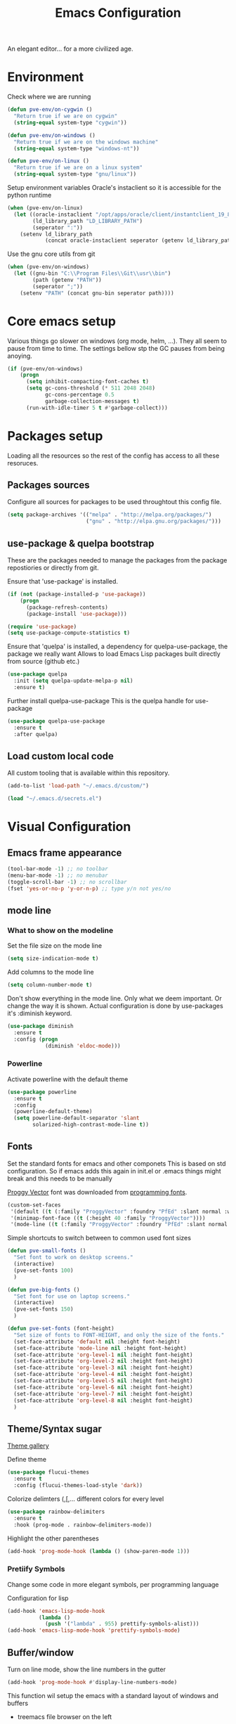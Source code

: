 #+TITLE: Emacs Configuration 

An elegant editor... for a more civilized age.

* Environment
  
Check where we are running
#+BEGIN_SRC emacs-lisp
  (defun pve-env/on-cygwin ()
    "Return true if we are on cygwin"
    (string-equal system-type "cygwin"))

  (defun pve-env/on-windows ()
    "Return true if we are on the windows machine"
    (string-equal system-type "windows-nt"))

  (defun pve-env/on-linux ()
    "Return true if we are on a linux system"
    (string-equal system-type "gnu/linux"))
#+END_SRC

Setup environment variables
Oracle's instaclient so it is accessible for the python runtime
#+BEGIN_SRC emacs-lisp
  (when (pve-env/on-linux)
    (let ((oracle-instaclient "/opt/apps/oracle/client/instantclient_19_8")
          (ld_library_path "LD_LIBRARY_PATH")
          (seperator ":"))
      (setenv ld_library_path
              (concat oracle-instaclient seperator (getenv ld_library_path)))))
#+END_SRC

Use the gnu core utils from git
#+BEGIN_SRC emacs-lisp
  (when (pve-env/on-windows)
    (let ((gnu-bin "C:\\Program Files\\Git\\usr\\bin")
          (path (getenv "PATH"))
          (seperator ";"))
      (setenv "PATH" (concat gnu-bin seperator path))))
#+END_SRC

* Core emacs setup
  
Various things go slower on windows (org mode, helm, ...). They all seem to pause from time to time.
The settings bellow stp the GC pauses from being anoying.
#+BEGIN_SRC emacs-lisp
  (if (pve-env/on-windows)
      (progn
        (setq inhibit-compacting-font-caches t)
        (setq gc-cons-threshold (* 511 2048 2048)
              gc-cons-percentage 0.5
              garbage-collection-messages t)
        (run-with-idle-timer 5 t #'garbage-collect)))
#+END_SRC

* Packages setup
  
Loading all the resources so the rest of the config has access to all these resoruces.

** Packages sources

Configure all sources for packages to be used throughtout this config file.
#+BEGIN_SRC emacs-lisp
  (setq package-archives '(("melpa" . "http://melpa.org/packages/")
                           ("gnu" . "http://elpa.gnu.org/packages/")))
#+END_SRC

** use-package & quelpa bootstrap

These are the packages needed to manage the packages from the package repostiories or directly from git.

Ensure that 'use-package' is installed.
#+BEGIN_SRC emacs-lisp
  (if (not (package-installed-p 'use-package))
      (progn
        (package-refresh-contents)
        (package-install 'use-package)))

  (require 'use-package)
  (setq use-package-compute-statistics t)
#+END_SRC

Ensure that 'quelpa' is installed, a dependency for quelpa-use-package, the package we really want
Allows to load Emacs Lisp packages built directly from source (github etc.)
#+BEGIN_SRC emacs-lisp
  (use-package quelpa
    :init (setq quelpa-update-melpa-p nil)
    :ensure t)
#+END_SRC


Further install quelpa-use-package
This is the quelpa handle for use-package
#+BEGIN_SRC emacs-lisp
  (use-package quelpa-use-package
    :ensure t
    :after quelpa)
#+END_SRC

** Load custom local code

All custom tooling that is available within this repository.
#+BEGIN_SRC emacs-lisp
  (add-to-list 'load-path "~/.emacs.d/custom/")
#+END_SRC

#+BEGIN_SRC emacs-lisp
  (load "~/.emacs.d/secrets.el")
#+END_SRC

* Visual Configuration
** Emacs frame appearance

#+BEGIN_SRC emacs-lisp
  (tool-bar-mode -1) ;; no toolbar
  (menu-bar-mode -1) ;; no menubar
  (toggle-scroll-bar -1) ;; no scrollbar
  (fset 'yes-or-no-p 'y-or-n-p) ;; type y/n not yes/no
#+END_SRC

** mode line
*** What to show on the modeline
    
Set the file size on the mode line  
#+BEGIN_SRC emacs-lisp
  (setq size-indication-mode t)
#+END_SRC

#+RESULTS:
: t

Add columns to the mode line
#+BEGIN_SRC emacs-lisp
  (setq column-number-mode t)
#+END_SRC

#+RESULTS:
: t

Don't show everything in the mode line. Only what we deem important.
Or change the way it is shown. 
Actual configuration is done by use-packages it's :diminish keyword.
#+BEGIN_SRC emacs-lisp
  (use-package diminish
    :ensure t
    :config (progn
              (diminish 'eldoc-mode)))
#+END_SRC

#+RESULTS:

*** Powerline

Activate powerline with the default theme

#+BEGIN_SRC emacs-lisp
  (use-package powerline
    :ensure t
    :config
    (powerline-default-theme)
    (setq powerline-default-separator 'slant
          solarized-high-contrast-mode-line t))
#+END_SRC

** Fonts

Set the standard fonts for emacs and other componets
This is based on std configuration. So if emacs adds this again in init.el or .emacs things might break and this needs to be  manually

[[https://github.com/bluescan/proggyfonts/][Proggy Vector]] font was downloaded from [[https://app.programmingfonts.org/][programming fonts]].
   
#+BEGIN_SRC emacs-lisp
  (custom-set-faces
   '(default ((t (:family "ProggyVector" :foundry "PfEd" :slant normal :weight normal :height 120 :width normal))))
   '(minimap-font-face ((t (:height 40 :family "ProggyVector"))))
   '(mode-line ((t (:family "ProggyVector" :foundry "PfEd" :slant normal :weight normal :height 120 :width normal)))))
#+END_SRC

#+RESULTS:

Simple shortcuts to switch between to common used font sizes
#+BEGIN_SRC emacs-lisp
  (defun pve-small-fonts ()
    "Set font to work on desktop screens."
    (interactive)
    (pve-set-fonts 100)
    )

  (defun pve-big-fonts ()
    "Set font for use on laptop screens."
    (interactive)
    (pve-set-fonts 150)
    )

  (defun pve-set-fonts (font-height)
    "Set size of fonts to FONT-HEIGHT, and only the size of the fonts."
    (set-face-attribute 'default nil :height font-height)
    (set-face-attribute 'mode-line nil :height font-height)
    (set-face-attribute 'org-level-1 nil :height font-height)
    (set-face-attribute 'org-level-2 nil :height font-height)
    (set-face-attribute 'org-level-3 nil :height font-height)
    (set-face-attribute 'org-level-4 nil :height font-height)
    (set-face-attribute 'org-level-5 nil :height font-height)
    (set-face-attribute 'org-level-6 nil :height font-height)
    (set-face-attribute 'org-level-7 nil :height font-height)
    (set-face-attribute 'org-level-8 nil :height font-height)
    )
#+END_SRC

#+RESULTS:
: pve-set-fonts
    
** Theme/Syntax sugar

[[https://pawelbx.github.io/emacs-theme-gallery/][Theme gallery]]
   
Define theme
#+BEGIN_SRC emacs-lisp
  (use-package flucui-themes
    :ensure t
    :config (flucui-themes-load-style 'dark))
#+END_SRC

Colorize delimters (,[,... different colors for every level
#+BEGIN_SRC emacs-lisp
  (use-package rainbow-delimiters
    :ensure t
    :hook (prog-mode . rainbow-delimiters-mode))
#+END_SRC

Highlight the other parentheses
#+BEGIN_SRC emacs-lisp
  (add-hook 'prog-mode-hook (lambda () (show-paren-mode 1)))
#+END_SRC

*** Pretiify Symbols

Change some code in more elegant symbols, per programming language

Configuration for lisp
#+BEGIN_SRC emacs-lisp
  (add-hook 'emacs-lisp-mode-hook
            (lambda ()
              (push '("lambda" . 955) prettify-symbols-alist)))
  (add-hook 'emacs-lisp-mode-hook 'prettify-symbols-mode)
#+END_SRC
 
** Buffer/window

Turn on line mode, show the line numbers in the gutter
#+BEGIN_SRC emacs-lisp
  (add-hook 'prog-mode-hook #'display-line-numbers-mode)
#+END_SRC

This function wil setup the emacs with a standard layout of windows and buffers
- treemacs file browser on the left
- eshell in a window at the botom

  All this is setup in the eyebrowse window config 0
  #+BEGIN_SRC emacs-lisp
    (defun pve-startup ()
      (interactive)
      (progn (eyebrowse-init)
             (eyebrowse-switch-to-window-config-0)
             (split-window-vertically)
             (with-selected-window (nth 1 (window-list))
               (progn
                 (window-resize (selected-window) (- 15 (window-total-height)) nil t nil)
                 (set-window-parameter (selected-window) 'no-other-window t)
                 (eshell)))
             (treemacs)))
  #+END_SRC

* Emacs Behavior
** General Emacs behavior 

Turn of the bell alarm
#+BEGIN_SRC emacs-lisp
  (setq ring-bell-function 'ignore)
#+END_SRC

Start the server
#+BEGIN_SRC emacs-lisp
  (server-start)
#+END_SRC

No splash screen
#+BEGIN_SRC emacs-lisp
  (setq inhibit-splash-screen t)
#+END_SRC

Set all encodings etc. to utf-8
#+BEGIN_SRC emacs-lisp
  ;;(set-language-environment 'utf-8)
  ;;(set-terminal-coding-system 'utf-8)
  ;;(setq locale-coding-system 'utf-8)
  ;;(set-default-coding-systems 'utf-8)
  ;;(set-selection-coding-system 'utf-8)
  ;;(prefer-coding-system 'utf-8)
#+END_SRC

Show completion of keybindings
#+BEGIN_SRC emacs-lisp
  (use-package which-key
    :ensure t
    :diminish which-key-mode
    :config (progn
              (which-key-mode)
              (which-key-setup-minibuffer)))
#+END_SRC

Fix long line issue
#+begin_src emacs-lisp
  (so-long-enable)
#+end_src

** Parentheses

[[http://danmidwood.com/content/2014/11/21/animated-paredit.html][Visual tutorial]]

#+DOWNLOADED: http://www.emacswiki.org/pics/static/PareditCheatsheet.png @ 2021-05-07 08:48:01
[[file:../Documents/org/attachments/default/Emacs_Behavior/2021-05-07_08-48-01_PareditCheatsheet.png]]

#+begin_src emacs-lisp
  (use-package paredit
    :ensure t
    :hook
    (emacs-lisp-mode . paredit-mode)
    (clojure-mode . paredit-mode))
#+end_src

** Working with files  
   
No backup or autosave files. We want to autosave directly to the file itself
#+BEGIN_SRC emacs-lisp
  (setq make-backup-files nil
        auto-save-default nil)
#+END_SRC

Auto saving files to the actual file, no backups.
#+BEGIN_SRC emacs-lisp
  (auto-save-visited-mode)
#+END_SRC

Disable lock files
#+BEGIN_SRC emacs-lisp
  (setq create-lockfiles nil)
#+END_SRC

Edit file as root
#+BEGIN_SRC emacs-lisp
  (defun sudo-edit (&optional arg)
    "Edit currently visited file as root. With a prefix ARG prompt for a file to visit. Will also prompt for a file to visit if current buffer is not visiting a file."
    (interactive "P")
    (if (or arg (not buffer-file-name))
        (find-file (concat "/sudo:root@localhost:" (ido-read-file-name "Find file(as root): ")))
      (find-alternate-file (concat "/sudo:root@localhost:" buffer-file-name))))
#+END_SRC

Copy file name and path to clipboard
#+BEGIN_SRC emacs-lisp
  (defun pve-copy-full-file-name-to-clipboard ()
    "Copy the current buffer file name and path to the clipboard."
    (interactive)
    (let ((filename (if (equal major-mode 'dired-mode)
                        default-directory
                      (buffer-file-name))))
      (when filename
        (kill-new filename)
        (message "Copied buffer file name '%s' to the clipboard." filename))))

  (defun pve-copy-file-name-to-clipboard ()
    "Copy the current buffer name to the clipboard, only the name of the file or current directory."
    (interactive)
    (let ((filename (if (equal major-mode 'dired-mode)
                        (string-match "[^/]+/*$" default-directory)
                      (buffer-name))))
      (when filename
        (kill-new filename)
        (message "Copied buffer file name '%s' to the clipboard." filename))))
#+END_SRC
   
** Window behavior

Winner mode to undo and redo window configuration
#+BEGIN_SRC emacs-lisp
  (winner-mode 1)
#+END_SRC

#+RESULTS:
: t

Set S-<arrows> to move around the windows (S- <arrow> to move along windows)
And also ensure this works in org mode. See org-mode [[https://orgmode.org/manual/Conflicts.html][manual]] on 'Conflicts'
#+BEGIN_SRC emacs-lisp
  (windmove-default-keybindings)

  (setq org-replace-disputed-keys t)
  (add-hook 'org-shiftup-final-hook 'windmove-up)
  (add-hook 'org-shiftleft-final-hook 'windmove-left)
  (add-hook 'org-shiftdown-final-hook 'windmove-down)
  (add-hook 'org-shiftright-final-hook 'windmove-right)
  (setq org-support-shift-select 'always)
#+END_SRC

#+RESULTS:
: always
   
Eybrowse allows a virutal desktop like solution to be used within emacs.
#+BEGIN_SRC emacs-lisp
  (use-package eyebrowse
    :ensure t
    :init (eyebrowse-mode t)
    :bind
    (("C-c C-w 0" . eyebrowse-switch-to-window-config-0)
     ("C-c C-w 1" . eyebrowse-switch-to-window-config-1)))
#+END_SRC

Scroll without moving cursor
#+BEGIN_SRC emacs-lisp
  (global-set-key (kbd "M-n") (kbd "C-u 1 C-v"))
  (global-set-key (kbd "M-p") (kbd "C-u 1 M-v"))
#+END_SRC

** Logins
   
Set the time emacs caches a password in seconds, tramp, sudo, ...?
#+BEGIN_SRC emacs-lisp
  (setq password-cache t
        password-cache-expiry 1200)
#+END_SRC

Ensure that emacs is actually using the eshell/sudo so that the cache above works
#+BEGIN_SRC emacs-lisp
  (require 'em-tramp)
  (add-hook 'eshell-mode-hook
            (lambda ()
              (eshell/alias "sudo" "eshell/sudo $*")))
#+END_SRC

** Cursor Navigation

*** Visual awareness

#+BEGIN_SRC emacs-lisp
  (global-hl-line-mode)
#+END_SRC

*** Jumping

Jump to anywhere you can see.
Also enables jumping back from where you jumped from
#+BEGIN_SRC emacs-lisp
  (use-package avy
    :ensure t
    :bind (("C-;" . avy-goto-char-timer)
           ("C-:" . avy-pop-mark)
           ("C-c g" . avy-goto-line)))
#+END_SRC

Navigate back to previous changes
#+BEGIN_SRC emacs-lisp
  (use-package goto-last-change
    :ensure t
    :bind ("C-. " . goto-last-change))
#+END_SRC

Parentheses navigation as done by [[http://ergoemacs.org/emacs/emacs_navigating_keys_for_brackets.html][ergo-emacs]]
#+BEGIN_SRC emacs-lisp
  (load "~/.emacs.d/custom/brackets-movement.el")
  (global-set-key (kbd "C-(") 'xah-backward-left-bracket)
  (global-set-key (kbd "C-)") 'xah-forward-right-bracket)
#+END_SRC

*** Zapping

#+BEGIN_SRC emacs-lisp
  (use-package avy-zap
    :ensure t
    :bind (("C-z" . 'avy-zap-up-to-char)
           ("M-z" . 'avy-zap-to-char)))
#+END_SRC

*** Bookmarks
#+BEGIN_SRC emacs-lisp
  (use-package bm
    :ensure t
    :demand t
    :init
    (setq bm-restore-repository-on-load t) ;; restore on load (even before you require bm)
    :config
    (setq bm-cycle-all-buffers nil  ;; Don't llow cross-buffer 'next'
          bm-repository-file "~/.emacs.d/bm-repository")
    (setq-default bm-buffer-persistence t)  ;; save bookmarks
    ;; Loading the repository from file when on start up.
    (add-hook' after-init-hook 'bm-repository-load)
    ;; Restoring bookmarks when on file find.
    (add-hook 'find-file-hooks 'bm-buffer-restore)
    ;; Saving bookmarks
    (add-hook 'kill-buffer-hook #'bm-buffer-save)
    ;; Saving the repository to file when on exit.
    ;; kill-buffer-hook is not called when Emacs is killed, so we
    ;; must save all bookmarks first.
    (add-hook 'kill-emacs-hook #'(lambda nil
                                   (bm-buffer-save-all)
                                   (bm-repository-save)))
    ;; The `after-save-hook' is not necessary to use to achieve persistence,
    ;; but it makes the bookmark data in repository more in sync with the file
    ;; state.
    (add-hook 'after-save-hook #'bm-buffer-save)
    ;; Restoring bookmarks
    (add-hook 'find-file-hooks   #'bm-buffer-restore)
    (add-hook 'after-revert-hook #'bm-buffer-restore)
    ;; The `after-revert-hook' is not necessary to use to achieve persistence,
    ;; but it makes the bookmark data in repository more in sync with the file
    ;; state. This hook might cause trouble when using packages
    ;; that automatically reverts the buffer (like vc after a check-in).
    ;; This can easily be avoided if the package provides a hook that is
    ;; called before the buffer is reverted (like `vc-before-checkin-hook').
    ;; Then new bookmarks can be saved before the buffer is reverted.
    ;; Make sure bookmarks is saved before check-in (and revert-buffer)
    (add-hook 'vc-before-checkin-hook #'bm-buffer-save)
    :bind (("C-c b" . bm-next)
           ("C-c B" . bm-previous)
           ("C-c m" . bm-toggle))
    )
#+END_SRC
    
*** Homing

Moving smater to the beginning of a line
    
[[https://emacsredux.com/blog/2013/05/22/smarter-navigation-to-the-beginning-of-a-line/][src]]

This is a short example
text|
# pressing C-a once
|text
# pressing C-a again
|   text
# pressing C-a again
|text

#+begin_src emacs-lisp
  (defun smarter-move-beginning-of-line (arg)
    "Move point back to indentation of beginning of line.

  Move point to the first non-whitespace character on this line.
  If point is already there, move to the beginning of the line.
  Effectively toggle between the first non-whitespace character and
  the beginning of the line.

  If ARG is not nil or 1, move forward ARG - 1 lines first.  If
  point reaches the beginning or end of the buffer, stop there."
    (interactive "^p")
    (setq arg (or arg 1))

    ;; Move lines first
    (when (/= arg 1)
      (let ((line-move-visual nil))
        (forward-line (1- arg))))

    (let ((orig-point (point)))
      (back-to-indentation)
      (when (= orig-point (point))
        (move-beginning-of-line 1))))

  ;; remap C-a to `smarter-move-beginning-of-line'
  (global-set-key [remap move-beginning-of-line]
                  'smarter-move-beginning-of-line)
#+end_src
    
** Search & Replace 
   
Helm swoop, a more dynamic version of hem-occur
Find all occurences in a/multiple file(s) follow along in the files while browsing the results.
#+BEGIN_SRC emacs-lisp
  (use-package helm-swoop
    :ensure t
    :bind (("M-i" . helm-swoop)
           ("M-I" . helm-swoop-back-to-last-point)
           ("C-c M-i" . helm-multi-swoop)
           ("C-x M-i" . helm-multi-swoop-all)))
#+END_SRC

Visual-regexp gives visual feedback on the regexp
Key combination replace the regular query-regepx-replace
#+BEGIN_SRC emacs-lisp
  (use-package visual-regexp
    :ensure t
    :bind (
           ("M-C-%" . vr/query-replace)
           ("C-c m" . vr/mc-mark)))
#+END_SRC

Finding references with helm and xref as backend
This also uses the LSP integration if it is enabled in the current buffer.
#+BEGIN_SRC emacs-lisp
  (use-package helm-xref
    :ensure t       
    :config (setq xref-show-xrefs-function 'helm-xref-show-xrefs))
#+END_SRC

** Autocomplete

Company (complete anything) is the front end system to autocomplete. Has mutliple backends that can provide autocompletion
#+BEGIN_SRC emacs-lisp
  (use-package company
    :ensure t
    :demand t
    :diminish company-mode
    :hook (after-init . global-company-mode)
    :bind ("C-<tab>" . company-complete)
    :config (push 'company-capf company-backends)
    :init (setq company-minimum-prefix-length 1
                company-dabbrev-downcase nil
                company-idle-delay 0
                company-global-modes '(not eshell-mode)))
#+END_SRC

Company box. Adds icons and backround colors to company autocomplete. To distinguish between sources and types.
#+BEGIN_SRC emacs-lisp
  (use-package company-box
    :ensure t
    :demand t
    :after (company)
    :diminish company-box-mode
    :hook (company-mode . company-box-mode))
#+END_SRC

Auto insert the other pair of a bracket
And the config for elements that are not supported by default
#+BEGIN_SRC emacs-lisp
  (setq electric-pair-pairs '((?\{ . ?\})))
  (electric-pair-mode 1)
#+END_SRC

** Syntax checking
   
Using flycheck as the syntax checker
#+BEGIN_SRC emacs-lisp
  (use-package flycheck
    :ensure t
    :diminish flycheck-mode
    :init (global-flycheck-mode))
#+END_SRC

** Selection

Enable multiple cursors.
#+BEGIN_SRC emacs-lisp
  (use-package multiple-cursors
    :ensure t
    :bind (("C->" . mc/mark-next-like-this)
           ("C-<" . mc/mark-previous-like-this)
           ("C-c C-<" . mc/mark-all-like-this)
           ("C-M->" . mc/unmark-next-like-this)
           ("C-M-<" . mc/unmark-previous-like-this)
           ("C-c C-n" . mc/insert-numbers)
           ("C-c C-l" . mc/insert-letters)))
#+END_SRC   
Visual regepx also has an extansion  to visually add multiple cursors

Expande selection by semantic units
#+BEGIN_SRC emacs-lisp
  (use-package expand-region
    :ensure t
    :bind ("C-=" . er/expand-region))
#+END_SRC
** Clipboard
   
Use emacs as a clipbaord manger for the OS.
Removes the issues with copying from OS and the kill ring like overwriting the past from the OS
Also makes the kill ring system of emacs avialable for the OS via emacs interface
#+BEGIN_SRC emacs-lisp
  (use-package clipmon
    :ensure t
    :config (clipmon-mode))
#+END_SRC

Custom el to change behavior of std copy/cut paste behavior
Some code based on xah-lee's version on http://ergoemacs.org/emacs/emacs_copy_cut_current_line.html

#+BEGIN_SRC emacs-lisp
  (load "~/.emacs.d/custom/copy-paste-behavior.el")
  (global-set-key (kbd "C-w") 'custom-cut-line-or-region) ; cut
  (global-set-key (kbd "M-w") 'custom-copy-line-or-region) ; copy
#+END_SRC
   
** Undo

Visual aid to see all undo history in a tree
#+BEGIN_SRC emacs-lisp
  (use-package undo-tree
    :ensure t
    :diminish undo-tree-mode
    :bind ("C-x u" . undo-tree-visualize)
    :config (setq undo-tree-visualizer-relative-timestamps t
                  undo-tree-visualizer-timestamps t
                  undo-tree-enable-undo-in-region t)
    (global-undo-tree-mode))
#+END_SRC
** Text formatting

Indent with 2 spaces, no tabs
#+BEGIN_SRC emacs-lisp
  (setq-default indent-tabs-mode nil) ;; don't use tabs
  (setq-default tab-width 2) ;; use 2 space tabs
#+END_SRC

Comments always on start of the line not where the region starts.
So we ensure the regions starts at the beginning of the line before commenting.
#+begin_src emacs-lisp
  (defun pve/expand-region (original-func &rest args)
    "Expand the region to the beginning of the line or the current line when no region is active"
    (apply original-func
           (append (if (use-region-p)
                     (list (save-excursion
                             (goto-char (region-beginning))
                             (line-beginning-position 1))
                           (region-end))
                   (list (line-beginning-position 1)
                         (line-beginning-position 2)))
                 (cdr (cdr args)))))

  (advice-add 'comment-region :around #'pve/expand-region)
#+end_src

Comment short cuts
#+begin_src emacs-lisp
  (global-set-key (kbd "C-c /") 'comment-region)
#+end_src

** Folding

Set Folding characters for every programming mode
#+BEGIN_SRC emacs-lisp
  (defvar hs-special-modes-alist
    (mapcar 'purecopy
            '((c-mode "{" "}" "/[*/]" nil nil)
              (c++-mode "{" "}" "/[*/]" nil nil)
              (bibtex-mode ("@\\S(*\\(\\s(\\)" 1))
              (java-mode "{" "}" "/[*/]" nil nil)
              (js-mode "{" "}" "/[*/]" nil))))
#+END_SRC

Enable Folding in programming modes
#+BEGIN_SRC emacs-lisp
  (add-hook 'prog-mode-hook 'hs-minor-mode)
#+END_SRC

Don't show hideshow mode in the mode line
#+BEGIN_SRC emacs-lisp
  (diminish 'hs-minor-mode)
#+END_SRC
** Minibuffer

Enable the use of minibuffer commands in the minibuffer
e.g. call on helm-lastpass when inserting password in the minibuffer
#+begin_src emacs-lisp
  (setq enable-recursive-minibuffers t)
#+end_src

* Source control
** Magit config

Using magit for soruce control
#+BEGIN_SRC emacs-lisp
  (use-package magit
    :ensure t
    :bind ("C-x t" . magit-status)
    :hook ((magit-mode . magit-gitflow-mode))
    :after (magit-gitflow))
#+END_SRC

Add git flow extension to magit. This enables feature branches etc.
#+BEGIN_SRC emacs-lisp
  (use-package magit-gitflow
    :ensure t)
#+END_SRC

Helper functions to set local git repo's
#+begin_src emacs-lisp
  (defun pve/set-git-local-attributes (user-name email-addresss)
    "Set the local variables of git to the email address"
    (shell-command-to-string (format "git config user.name \"%s\"" user-name))
    (shell-command-to-string (format "git config user.email \"%s\"" email-addresss)))

  (defun pve/set-git-work-attributes ()
    "Set work attributes in the git repository"
    (interactive)
    (pve/set-git-local-attributes my-name work-email))

  (defun pve/set-git-personal-attributes ()
    "Set personal attributes in the git repositor"
    (interactive)
    (pve/set-git-local-attributes my-user personal-email))
#+end_src
  		    
** Multi git

Do actions on multiple git objects.
A buffer is used to show status/log in a buffer
   
*** Core

Core of the multi-git. 
- Find all git dirs (emacs-lisp)
- Setup the needed state for magit
- Execute the function passed

  #+BEGIN_SRC emacs-lisp
    (defun multi-git-exec (rootdir action)
      "Run the ACTION function for every git repo in ROOTDIR."
      (progn
        (with-current-buffer (get-buffer-create "*Multi git log*")
          (multi-git-mode)
          (let ((inhibit-read-only t))
            (erase-buffer)
            (insert (concat "Root directory: " rootdir))
            (newline 2)
            (mapc (lambda (dir)
                    (let ((default-directory (concat rootdir dir)))
                      (progn
                        (let ((items (funcall action)))
                          (if items
                              (progn
                                (insert (concat "* " dir " " (car items) " *"))
                                (newline 2)
                                (mapc (lambda (item)
                                        (insert (format "  %s"
                                                        (replace-regexp-in-string "\n$" "" item)))
                                        (newline))
                                      (cdr items))
                                (newline 2)))))))
                  (multi-git-dirs rootdir))))))
  #+END_SRC

  #+RESULTS:
  : multi-git-exec

  This actually finds all the directories
  #+BEGIN_SRC emacs-lisp
    (defun multi-git-dirs (rootdir)
      "Get all subdirectories that are git repos in ROOTDIR."
      (seq-filter (lambda (dir)
                    (magit-git-repo-p (concat rootdir dir)))
                  (directory-files rootdir)))
  #+END_SRC
   
*** Git operators 

Here are the functions that can be passed to multi-get-exec.
In essence these are the actions that will be applied to all git repo's
    
#+begin_src emacs-lisp
  (defun multi-git-info ()
    "Get the information to build the mulit git buffer"
    (append
     (multi-git-header)
     (multi-git-show-current-branch-name)
     (multi-git-ahead-behind (magit-get-current-branch) (concat (magit-get-remote) "/" (magit-get-current-branch)))))
#+end_src

#+RESULTS:
: multi-git-info

#+BEGIN_SRC emacs-lisp
  (defun multi-git-switch-to-branch (branch-name)
    "Switch to specified branch BRANCH-NAME."
    (let ((old-branch (magit-get-current-branch)))
      (if branch-name
          (progn
            (magit-checkout (format "%s" branch-name))
            (list (concat "old: " old-branch)
                  (concat "attempted: " branch-name)
                  (concat "new: " (magit-get-current-branch)))))))
#+END_SRC

Header info
#+begin_src emacs-lisp
  (defun multi-git-header ()
    "Get the header info for the git repo"
    (let ((num-of-changes
           (string-to-number
            (replace-regexp-in-string "\n$" ""
                                      (shell-command-to-string "git status --porcelain=v1 2>/dev/null | wc -l")))))
      (list
       (format "on %s"
               (magit-get-current-branch)))))
#+end_src

#+BEGIN_SRC emacs-lisp
  (defun multi-git-show-current-branch-name ()
    "Show current brach name and changes that have not yet been commited"
    (let ((num-of-changes
           (string-to-number
            (replace-regexp-in-string "\n$" ""
                                      (shell-command-to-string "git status --porcelain=v1 2>/dev/null | wc -l")))))
      (list (format "Changes: %s" num-of-changes))))
#+END_SRC

#+RESULTS:
: multi-git-show-current-branch-name

#+BEGIN_SRC emacs-lisp
  (defun multi-git-fetch ()
    "Fetch from default-dir, returns number of not pulled commits"
    (magit-git-fetch "origin" "")
    (let ((n (cadr (magit-rev-diff-count "HEAD" (magit-get-upstream-branch)))))
      (list (format "Number of unpulled commits: %s" n))))
#+END_SRC
    
#+BEGIN_SRC emacs-lisp
  (defun multi-git-ahead-behind (first-branch second-branch)
    "Check how much second branch is behind/ahead on the first branch"
    (list (let ((result (shell-command-to-string (format "git rev-list --left-right --count %s...%s" first-branch second-branch))))
            (if (string= (car (split-string result " ")) "fatal:")
                (format "One or both branches don't exist: %s, %s" first-branch second-branch)
              (let ((behind (car (split-string result)))
                    (ahead (cdr (split-string result))))
                (format "%s is %s behind on %s and %s ahead on %s" second-branch behind first-branch ahead first-branch))))))
#+END_SRC
    
*** Interactive functions

Functions actually used by the user

Startup multigit
#+BEGIN_SRC emacs-lisp
  (defun multi-git-load (dir)
    "Show current branch for all git repos in DIR."
    (interactive "DRoot directory of repos: ")
    (multi-git-exec dir 'multi-git-info))
#+END_SRC

For all git repos show the currently selected branch
#+BEGIN_SRC emacs-lisp
  (defun multi-git-current-branches (dir)
    "Show current branch for all git repos in DIR."
    (interactive "DRoot directory of repos: ")
    (multi-git-exec dir 'multi-git-show-current-branch-name))
#+END_SRC

Fetch from all repo's
#+BEGIN_SRC emacs-lisp
  (defun multi-git-fetch-from-all (dir)
    "Fetch for all git repos in DIR."
    (interactive "DRoot directory of repos: ")
    (multi-git-exec dir 'multi-git-fetch))
#+END_SRC

Switch to a specific branch
#+BEGIN_SRC emacs-lisp
  (defun multi-git-switch-branch (dir branch-name)
    "Switch all git repos in DIR to BRANCH-NAME."
    (interactive "DRoot directory of repos: \nsBranch name:")
    (multi-git-exec dir '(lambda () (multi-git-switch-to-branch branch-name))))
#+END_SRC

Check the how many commits a branch is ahead/behind another branch
#+BEGIN_SRC emacs-lisp
  (defun multi-git-compare-branches (dir first-branch second-branch)
    "Compare how far second branch is behind ahead first branch"
    (interactive "DRoot directory of repos: \nsFirst branch name: \nsSecond branch name:")
    (multi-git-exec dir '(lambda () (multi-git-ahead-behind first-branch second-branch))))
#+END_SRC

*** Helpers

This includes functions that can be used from within git operators

#+BEGIN_SRC emacs-lisp
  (defun multi-git-get-release-branches ()
    "Get *local* release branch for repo in DIR. 
    There should only be one release branch at all times."
    (mapcar
     (lambda (item)
       (replace-regexp-in-string "refs/heads/" "" item))
     (seq-filter (lambda (item)
                   (if (and (string-match ".*/release/*" item) (not (string-match "/remotes/" item)))
                       item))
                 (magit-list-branches))))
#+END_SRC
    

*** Mode

Do any anctions on the current repo in the mulit-git buffer
#+begin_src emacs-lisp
  (defun multi-git-action-for-repo (action)
    "Do any actions on the current repo in the multi-git buffer
  ACTION is the fucnton to call accepts the rootdir as parameter"
    (save-excursion
      (search-backward "*" nil t 2)
      (setq start-repo-name (+ 2 (point)))
      (search-forward "*" nil t 2)
      (setq end-repo-name (- (point) 2))
      (goto-char (point-min))
      (search-forward ":")
      (goto-char (+ 1 (point)))
      (let ((rootdir (buffer-substring (point) (line-end-position)))
            (repo-name (buffer-substring start-repo-name end-repo-name)))
        (funcall action (concat rootdir "/" repo-name)))))
#+end_src

Function to open magit status buffer for the git repo shown in the multi-git buffer
#+BEGIN_SRC emacs-lisp
  (defun multi-git-open-magit-at-point ()
    "Open magit buffer for repository the point is at in the multi-git buffer"
    (interactive)
    (multi-git-action-for-repo 'multi-git-status-single))
#+END_SRC

Fucntion to let a user push the repo to the configured remote
#+begin_src emacs-lisp 
  (defun multi-git-push-to-remote-at-point ()
    "Push the current branch at point to it's configured remote"
    (interactive)
    (multi-git-action-for-repo 'multi-git-push-single))
#+end_src


How we need to check the status in magit
#+begin_src emacs-lisp
  (defun multi-git-status-single (reponame)
    "Show the status screen of the current repo"
    (magit-status reponame))
#+end_src

How we need to do the pus in magit
#+begin_src emacs-lisp
  (defun multi-git-push-single (reponame)
    "Push multi git selected repo to it's configured push remote"
    (let ((default-directory reponame))
      (magit-run-git-async "push" "-v" "-u" "origin" (magit-get-current-branch))))
#+end_src

#+RESULTS:
: multi-git-push-single

Hooks for multi-git-mode
#+BEGIN_SRC emacs-lisp
  (defvar multi-git-mode-hook nil
    "Hook for multi-git mode run once the mode is loaded")
#+END_SRC

Keymap for multi-git-mode
#+BEGIN_SRC emacs-lisp
  (defvar multi-git-mode-map
    (let ((map (make-keymap)))
      (define-key map "t" 'multi-git-open-magit-at-point)
      map)
    "Keymap for multi-git major mode")
#+END_SRC

Add aditional keys
This doesn't need a restart from emacs as it updates the map instead of defining as in the statement above.
#+begin_src emacs-lisp
  (define-key multi-git-mode-map "p" 'multi-git-push-to-remote-at-point)
#+end_src

Syntax highlighting
#+begin_src emacs-lisp
  (setq multi-git-highlights
        '(("\\*.*\\*" . font-lock-function-name-face)
          ("Changes: [^0][0-9]*" . font-lock-warning-face)))
#+end_src

#+RESULTS:
: ((\*.*\* . font-lock-function-name-face) (Changes: [^0][0-9]* . font-lock-warning-face))

Entry function for the multi-git-mode
#+BEGIN_SRC emacs-lisp
  (define-derived-mode multi-git-mode special-mode "multi-git"
    "A major mode for managing multiple git repostiories."
    (buffer-disable-undo)
    (setq truncate-lines t)
    (setq buffer-read-only t)
    (setq show-trailing-whitespace nil)
    (setq font-lock-defaults '(multi-git-highlights))
    (use-local-map multi-git-mode-map)
    (run-hooks 'multi-git-mode-hook))
#+END_SRC

* Project management
  
The base of projectmanangement is projectile
#+BEGIN_SRC emacs-lisp
  (use-package projectile
    :ensure t
    :bind-keymap ("C-c p" . projectile-command-map)
    :hook (after-init . projectile-global-mode))
#+END_SRC

[[https://tuhdo.github.io/helm-projectile.html][Documentation]] on helm projectile.
#+begin_src emacs-lisp 
  (use-package helm-projectile
    :ensure t
    :init
    (setq projectile-completion-system 'helm)
    (helm-projectile-on)
    :bind (:map projectile-mode-map
                ("C-c p h" . helm-projectile)
                ("C-c p p" . helm-projectile-switch-project)))
#+end_src

* Programming environments
** restclient

Do restcalls from witin an emacs buffer

Install restclient
#+BEGIN_SRC emacs-lisp
  (use-package restclient
    :ensure t
    :mode ("\\.http\\'" . restclient-mode))
#+END_SRC

Setup auto completion for restclient
#+BEGIN_SRC emacs-lisp
  (use-package company-restclient
    :ensure t
    :after restclient
    :config (add-to-list 'company-backends 'company-restclient))
#+END_SRC

Add integration into org mode for restclient
#+BEGIN_SRC emacs-lisp
  (use-package ob-restclient
    :ensure t
    :config (org-babel-do-load-languages
             'org-babel-load-languages
             '((restclient . t))))
#+END_SRC

In Org mode we want to tangle URI's with parameters, following fucntions allow for thsi
#+BEGIN_SRC emacs-lisp
  (defun pve-get-tangled-result ()
    "Get the tangled result of a source block 
  RETURNS the tangled result"
    (interactive)
    (progn
      (let ((tmp-file "/tmp/tangle.tmp"))
        (org-babel-tangle '(4) tmp-file)
        (with-temp-buffer
          (insert-file-contents tmp-file)
          (buffer-string)))))

#+END_SRC

#+BEGIN_SRC emacs-lisp
  (defun pve-tangle-to-kill-ring ()
    "Tangle a source block and copy the result to a source block"
    (interactive)
    (kill-new (pve-get-tangled-result)))
#+END_SRC

#+BEGIN_SRC emacs-lisp
  (defun pve-tangle-to-browser-url ()
    "Tangle a source block and copy it to the browser"
    (interactive)
    (progn
      (require 'browse-url)
      (browse-url (pve-get-tangled-result))))
#+END_SRC

** javascript

*** An enhanced Javascript mode

#+BEGIN_SRC emacs-lisp
  (use-package js2-mode
    :mode "\\.js\\'"
    :ensure t
    :hook (js2-mode . lsp)
    :init
    (setq-default
     js-indent-level 2
     js2-indent-switch-body t
     js2-auto-indent-p t
     js2-indent-on-enter-key t)
    (with-eval-after-load "lsp-mode"
      (add-to-list 'lsp-enabled-clients 'ts-ls)))
#+END_SRC

*** Typescript mode

#+begin_src emacs-lisp
  (use-package typescript-mode
    :ensure t
    :mode "\\.ts\\'"
    :hook (typescript-mode . lsp)
    :init
    (with-eval-after-load "lsp-mode"
      (add-to-list 'lsp-enabled-clients 'ts-ls)))
#+end_src

org bable mode
#+begin_src emacs-lisp
  (use-package ob-typescript
    :ensure t)
#+end_src
    
*** Live web development

#+BEGIN_SRC emacs-lisp
  (use-package impatient-mode
    :ensure t
    :hook ((html-mode . impatient-mode)))
#+END_SRC

*** Angular specifics

Angular, not installed automatically by LSP
#+begin_src sh
  npm install -g @angular/language-service@next typescript @angular/language-server
#+end_src
    
Snippets for angular
#+BEGIN_SRC emacs-lisp
  (use-package angular-snippets
    :ensure t)
#+END_SRC

Angular modes (ng2-ts-mode, ng2-html-mode)
#+begin_src emacs-lisp
  (use-package ng2-mode
    :ensure t
    :hook ((ng2-html-mode . lsp)
           (ng2-ts-mode . lsp)
           (ng2-html-mode . yas-minor-mode)
           (ng2-ts-mode . yas-minor-mode))
    :init (progn
            (setq lsp-clients-angular-language-server-command
                  '("node"
                    "/usr/lib/node_modules/@angular/language-server"
                    "--ngProbeLocations"
                    "/usr/lib/node_modules"
                    "--tsProbeLocations"
                    "/usr/lib/node_modules"
                    "--stdio"))
            (with-eval-after-load "lsp-mode"
              (add-to-list 'lsp-enabled-clients 'angular-ls))))
#+end_src

** python

Standard Python mode config
#+begin_src emacs-lisp
  (use-package python-mode
    :ensure t
    :mode "\\.py\\'"
    :config
    ;; Disable eldoc, we see the info with lsp-ui
    (setq lsp-enable-eldoc nil
          python-shell-completion-native-enable nil)
    :hook (python-mode . yas-minor-mode))
#+END_SRC

Disabled the standard completion method for python shell. It opens a new window gets in the way and doesn't do completion very well.
   
Configure lsp mode for python
#+BEGIN_SRC emacs-lisp
  (use-package lsp-pyright
    :ensure t
    :config (with-eval-after-load "lsp-mode"
              (add-to-list 'lsp-enabled-clients 'pyright))
    :hook (python-mode . (lambda ()
                           (require 'lsp-pyright)
                           (lsp))))
#+end_src

Tool to switch to a virtualenv. To use lspl, install the server in the virtualenv too.
#+BEGIN_SRC emacs-lisp
  (use-package pyvenv
    :ensure t)
#+END_SRC
        
** Docker

Manage dockers from within emacs.
#+BEGIN_SRC emacs-lisp
  (use-package docker
    :ensure t
    :defer 2)
#+END_SRC

Mode for editing docker files
#+BEGIN_SRC emacs-lisp
  (use-package dockerfile-mode
    :ensure t
    :mode "\\Dockerfile\\'"
    :config (with-eval-after-load "lsp-mode"
              (add-to-list 'lsp-enabled-clients 'dockerfile-ls))
    :hook ((dockerfile-mode . (lambda () (lsp)))
           (dockerfile-mode . yas/minor-mode)))
#+END_SRC

** LUA

LUA mode
Currently doesn't work
(Error (use-package): lua-mode/:catch: Unknown rx form ‘symbol’)
#+BEGIN_SRC emacs-lisp :tangle no
  (use-package lua-mode
    :ensure t
    :mode "\\.lua\\'")
#+END_SRC
   
#+BEGIN_SRC emacs-lisp
  (defun lua-mode-config ()
    "Change some settings when lua mode is loaded"
    (local-set-key (kbd "C-c C-t") 'lua-test)
    )

  ;; Ensure function is ecxecuted when lua mode loads
  (add-hook 'lua-mode-hook 'lua-mode-config)
#+END_SRC

*** Awesome WM

Awesome WM uses LUA to create a window manager.

**** Dependencies

Install testing tools that emacs can use to run tests
 
Install xephyr 
#+BEGIN_SRC shell
  pacman -S xorg-server-xephyr
#+END_SRC
xephyr can show a x server inside of a window.

Get the testing tool [[https://github.com/serialoverflow/awmtt][awmtt]]
#+BEGIN_SRC sh
  wget -O ./awmtt  https://raw.githubusercontent.com/mikar/awmtt/master/awmtt.sh
  chmod u+x ./awmtt
#+END_SRC


**** Awesome integration
     
Functions to control the awesome wm testing util awmtt (xephyr).
#+BEGIN_SRC emacs-lisp
  (defun awesome-awmtt (arguments)
    "run awmt command with arguments, assuming script is available in project directory"
    (async-shell-command (format "%sawmtt %s" (projectile-project-root) arguments)))

  (defun awesome-run ()
    "run the rc.lua in project directory"
    (interactive)
    (awesome-awmtt (format "start -C %src.lua" (projectile-project-root))))

  (defun awesome-stop ()
    "Stop all awmtt xephyr instances"
    (interactive)
    (awesome-awmtt "stop all"))

  (defun awesome-restart ()
    "restart all awmtt xephyr instances"
    (interactive)
    (awesome-awmtt "restart"))
#+END_SRC

** Java

Java settings
#+begin_src emacs-lisp
  (defvar lombok-path "/home/vercapi/.m2/repository/org/projectlombok/lombok/1.18.16/lombok-1.18.16.jar" "Path to lombok jar for the project")
#+end_src

*** Language server

Download [[http://download.eclipse.org/jdtls/snapshots/jdt-language-server-latest.tar.gz][latest]] Eclipse JDT language server to "~/.emacs.d/.cache/lsp/eclipse.jdt.ls/"
#+BEGIN_SRC emacs-lisp
  (use-package lsp-java
    :ensure t
    :after lsp-mode
    :config
    (with-eval-after-load "lsp-mode"
      (add-to-list 'lsp-enabled-clients 'jdtls))
    (setq lsp-java-vmargs
          (list "-noverify"
                "-Xmx2G"
                "-XX:+UseG1GC"
                "-XX:+UseStringDeduplication"
                (concat "-javaagent:" lombok-path)
                (concat "-Xbootclasspath/a:" lombok-path))
          lsp-file-watch-ignored
          '(".idea" ".ensime_cache" ".eunit" "node_modules"
            ".git" ".hg" ".fslckout" "_FOSSIL_"
            ".bzr" "_darcs" ".tox" ".svn" ".stack-work"
            "build")

          lsp-java-import-order '["" "java" "javax" "#"]
          ;; Don't organize imports on save
          lsp-java-save-action-organize-imports nil)
    :hook ((java-mode . lsp)
           (java-mode . flycheck-mode)
           (java-mode . company-mode)
           (java-mode . lsp-ui-sideline-mode)
           (java-mode . yas-minor-mode)
           (java-mode . (lambda () (setq c-basic-offset 2)))))
#+END_SRC

*** Code snippets

Templates for java snippets
#+BEGIN_SRC emacs-lisp
  (use-package java-snippets
    :ensure t)
#+END_SRC
   
*** create project

#+begin_src emacs-lisp
  (defun pve/new-java-project (dir project-name group-id)
    "Create a new java project"
    (interactive "Dlocation: 
  sProject name: 
  sGroup name: ")
    (let ((final-dir (concat dir "/" project-name)))
      (with-current-buffer (get-buffer-create "*new java project*")
        (read-only-mode)
        (let ((inhibit-read-only t))
          (cd dir)
          (insert
           (shell-command-to-string (format
                                     "mvn archetype:generate -DgroupId=%s -DartifactId=%s -DarchetypeArtifactdId=maven-archetype-quickstart -DinteractiveMode=false"
                                     group-id
                                     project-name)))))
      (with-current-buffer (find-file final-dir)
        (projectile-add-known-project final-dir)
        (treemacs-add-and-display-current-project))))
#+end_src
** Packet Capturing

#+BEGIN_SRC emacs-lisp
  (use-package pcap-mode
    :ensure t
    :mode "\\.pcap\\'")
#+END_SRC
   
** YAML
*** Standard YAML

Hide show rules for YAML files
#+BEGIN_SRC emacs-lisp
  (defun +data-hideshow-forward-sexp (arg)
    (let ((start (current-indentation)))
      (forward-line)
      (while (< start (current-indentation))
        (forward-line))
      (forward-line -1)
      (end-of-line)))

  (map-put hs-special-modes-alist
           'yaml-mode
           '("\\s-*\\_<\\(?:[^:]+\\)\\_>" "" "#" +data-hideshow-forward-sexp nil))

  (map-put hs-special-modes-alist
           'openapi-yaml-mode
           '("\\s-*\\_<\\(?:[^:]+\\)\\_>" "" "#" +data-hideshow-forward-sexp nil))
#+END_SRC

Yaml mode
#+BEGIN_SRC emacs-lisp
  (use-package yaml-mode
    :ensure t
    :mode "\\.yml\\'"
    :hook((yaml-mode . hs-minor-mode)
          (yaml-mode . (lambda ()
                         (define-key yaml-mode-map "\C-m" 'newline-and-indent)))))
#+END_SRC
   
By default yaml mode doesn't use newline-and-indent (as python mode does). So this was added as a hook on he yaml-mode.

*** Swagger/OpenAPI YAML

Swagger/OpenAPI mode
#+BEGIN_SRC emacs-lisp
  (use-package openapi-yaml-mode
    :quelpa (openapi-yaml-mode :fetcher github :repo "magoyette/openapi-yaml-mode")
    :ensure t
    :hook ((openapi-yaml-mode . hs-minor-mode)
           (openapi-yaml-mode . yas-minor-mode)))
#+END_SRC

** Database

*** SQLite

#+BEGIN_SRC emacs-lisp
  (setq sql-sqlite-program "sqlite3")
#+END_SRC
** elisp

EROS emacs inline, in buffer evaluation
#+BEGIN_SRC emacs-lisp
  (use-package eros
    :ensure t
    :config (eros-mode 1))
#+END_SRC

** Saltstack

#+begin_src emacs-lisp
  (use-package salt-mode
    :ensure t
    :mode "\\.sls\\'"
    )
#+end_src
** Haskell
   
#+begin_src emacs-lisp 
  (use-package haskell-mode
    :ensure t
    :mode "\\.hs\\'")
#+end_src
** Clojure

#+begin_src emacs-lisp
  (use-package cider
    :ensure t)
#+end_src
** openscad

Currently not using LSP because this requires a rust toolchain.

Editing open scad files
#+begin_src emacs-lisp
  (use-package scad-mode
    :ensure t)
#+end_src

Preview mode
#+begin_src emacs-lisp
  (use-package scad-preview
    :ensure t)
#+end_src
** CSS

#+begin_src emacs-lisp
  (use-package css-mode
    :config (with-eval-after-load "lsp-mode"
              (add-to-list 'lsp-enabled-clients 'css-ls))
    :hook ((css-mode . (lambda () (lsp)))
           (css-mode . yas/minor-mode)))
#+end_src

* Drawing
** UML
   
#+begin_src emacs-lisp
  (use-package plantuml-mode
    :ensure t
    :init
    (let ((jar-path (expand-file-name "/usr/share/java/plantuml/plantuml.jar")))
      (setq org-plantuml-jar-path jar-path
            plantuml-jar-path jar-path
            plantuml-default-exec-mode 'jar))
    (add-to-list 'org-src-lang-modes '("plantuml" . plantuml))
    (org-babel-do-load-languages 'org-babel-load-languages '((plantuml . t))))
#+end_src

* File browsing
** Side bar

For the side bar the package we use treemacs. 
It feels more like the side bar from vs code and other modern editors.
   
Install and config the treemacs package.
#+BEGIN_SRC emacs-lisp
  (use-package treemacs
    :ensure t
    :defer t
    :after (all-the-icons)
    :init
    (progn
      ;; Create theme
      (require 'treemacs)
      (treemacs-modify-theme "Default"
        :config
        (progn
          ;; directory and other icons
          (treemacs-create-icon :icon (concat (all-the-icons-faicon "circle-o") " ")       :extensions (root-closed))
          (treemacs-create-icon :icon (concat (all-the-icons-faicon "circle-o") " ")       :extensions (root-open))
          (treemacs-create-icon :icon (concat (all-the-icons-faicon "folder") " ")         :extensions (dir-closed))
          (treemacs-create-icon :icon (concat (all-the-icons-faicon "folder") " ")         :extensions (dir-open))
          (treemacs-create-icon :icon (concat (all-the-icons-faicon "circle") " ")         :extensions (tag-leaf))
          (treemacs-create-icon :icon (concat (all-the-icons-faicon "minus-square") " ")   :extensions (tag-open))
          (treemacs-create-icon :icon (concat (all-the-icons-faicon "plus-square") " ")    :extensions (tag-closed))
          (treemacs-create-icon :icon (concat (all-the-icons-material "error") " ")        :extensions (error))
          (treemacs-create-icon :icon (concat (all-the-icons-material "warning") " ")      :extensions (warning))
          (treemacs-create-icon :icon (concat (all-the-icons-material "info_outline") " ") :extensions (info))

          ;; ;; file icons
          (treemacs-create-icon :icon (concat (all-the-icons-fileicon "default") " ")         :extensions (fallback))
          (treemacs-create-icon :icon (concat (all-the-icons-fileicon "emacs") " ")           :extensions ("el" "elc"))
          (treemacs-create-icon :icon (concat (all-the-icons-icon-for-file "x.yml") " ")      :extensions ("yml" "yaml"))
          (treemacs-create-icon :icon (concat (all-the-icons-fileicon "powershell") " ")      :extensions ("sh" "zsh" "fish"))
          (treemacs-create-icon :icon (concat (all-the-icons-octicon "file-pdf") " ")         :extensions ("pdf"))
          (treemacs-create-icon :icon (concat (all-the-icons-icon-for-file "x.c") " ")        :extensions ("c"))
          (treemacs-create-icon :icon (concat (all-the-icons-icon-for-file "x.h") " ")        :extensions ("h"))
          (treemacs-create-icon :icon (concat (all-the-icons-icon-for-file "x.cc") " ")       :extensions ("cpp" "cxx" "cc"))
          (treemacs-create-icon :icon (concat (all-the-icons-icon-for-file "x.hh") " ")       :extensions ("hpp" "tpp" "hh"))
          (treemacs-create-icon :icon (concat (all-the-icons-icon-for-file "x.hs") " ")       :extensions ("hs" "lhs" "cabal"))
          (treemacs-create-icon :icon (concat (all-the-icons-icon-for-file "x.py") " ")       :extensions ("py" "pyc"))
          (treemacs-create-icon :icon (concat (all-the-icons-icon-for-file "x.md") " ")       :extensions ("md"))
          (treemacs-create-icon :icon (concat (all-the-icons-icon-for-file "x.rs") " ")       :extensions ("rs"))
          (treemacs-create-icon :icon (concat (all-the-icons-icon-for-file "x.jpg") " ")      :extensions ("jpg" "jpeg" "bmp" "svg" "png" "xpm" "gif"))
          (treemacs-create-icon :icon (concat (all-the-icons-icon-for-file "x.clj") " ")      :extensions ("clj" "cljs" "cljc"))
          (treemacs-create-icon :icon (concat (all-the-icons-icon-for-file "x.ts") " ")       :extensions ("ts" "tsx"))
          (treemacs-create-icon :icon (concat (all-the-icons-icon-for-file "x.vue") " ")      :extensions ("vue"))
          (treemacs-create-icon :icon (concat (all-the-icons-icon-for-file "x.css") " ")      :extensions ("css"))
          (treemacs-create-icon :icon (concat (all-the-icons-icon-for-file "x.ini") " ")      :extensions ("properties" "conf" "config" "cfg" "ini" "xdefaults" "xresources" "terminalrc" "ledgerrc"))
          (treemacs-create-icon :icon (concat (all-the-icons-icon-for-file "x.html") " ")     :extensions ("html" "htm"))
          (treemacs-create-icon :icon (concat (all-the-icons-icon-for-file "x.git") " ")      :extensions ("git" "gitignore" "gitconfig" "gitmodules"))
          (treemacs-create-icon :icon (concat (all-the-icons-icon-for-file "x.java") " ")     :extensions ("java"))
          (treemacs-create-icon :icon (concat (all-the-icons-icon-for-file "x.kt") " ")       :extensions ("kt"))
          (treemacs-create-icon :icon (concat (all-the-icons-icon-for-file "x.scala") " ")    :extensions ("scala"))
          (treemacs-create-icon :icon (concat (all-the-icons-icon-for-file "x.sbt") " ")      :extensions ("sbt"))
          (treemacs-create-icon :icon (concat (all-the-icons-icon-for-file "x.go") " ")       :extensions ("go"))
          (treemacs-create-icon :icon (concat (all-the-icons-icon-for-file "x.js") " ")       :extensions ("js" "jsx"))
          (treemacs-create-icon :icon (concat (all-the-icons-icon-for-file "x.json") " ")     :extensions ("json"))
          (treemacs-create-icon :icon (concat (all-the-icons-icon-for-file "x.jl") " ")       :extensions ("jl"))
          (treemacs-create-icon :icon (concat (all-the-icons-icon-for-file "x.ex") " ")       :extensions ("ex"))
          (treemacs-create-icon :icon (concat (all-the-icons-icon-for-file "x.exs") " ")      :extensions ("exs" "eex"))
          (treemacs-create-icon :icon (all-the-icons-icon-for-file "x.ml")       :extensions ("ml" "mli"))
          (treemacs-create-icon :icon (concat (all-the-icons-icon-for-file "Dockerfile") " ") :extensions ("dockerfile"))
          (treemacs-create-icon :icon (concat (all-the-icons-icon-for-file "x.mov") " ")      :extensions ("webm" "mp4" "avi" "mkv" "flv" "mov" "wmv" "mpg" "mpeg" "mpv"))
          (treemacs-create-icon :icon (concat (all-the-icons-icon-for-file "x.tex") " ")      :extensions ("tex"))
          (treemacs-create-icon :icon (concat (all-the-icons-icon-for-file "x.rkt") " ")      :extensions ("racket" "rkt" "rktl" "rktd" "scrbl" "scribble" "plt"))
          (treemacs-create-icon :icon (concat (all-the-icons-icon-for-file "makefile") " ")   :extensions ("makefile"))
          (treemacs-create-icon :icon (concat (all-the-icons-icon-for-file "license") " ")    :extensions ("license"))
          (treemacs-create-icon :icon (concat (all-the-icons-icon-for-file "x.zip") " ")      :extensions ("zip" "7z" "tar" "gz" "rar"))
          (treemacs-create-icon :icon (concat (all-the-icons-icon-for-file "x.elm") " ")      :extensions ("elm"))
          (treemacs-create-icon :icon (concat (all-the-icons-icon-for-file "x.xml") " ")      :extensions ("xml" "xsl"))
          (treemacs-create-icon :icon (concat (all-the-icons-icon-for-file "x.dll") " ")      :extensions ("exe" "dll" "obj" "so" "o"))
          (treemacs-create-icon :icon (concat (all-the-icons-icon-for-file "x.rb") " ")       :extensions ("rb"))
          (treemacs-create-icon :icon (concat (all-the-icons-icon-for-file "x.scss") " ")     :extensions ("scss"))
          (treemacs-create-icon :icon (concat (all-the-icons-icon-for-file "x.lua") " ")      :extensions ("lua"))
          (treemacs-create-icon :icon (concat (all-the-icons-icon-for-file "x.log") " ")      :extensions ("log"))
          (treemacs-create-icon :icon (concat (all-the-icons-icon-for-file "x.lisp") " ")     :extensions ("lisp"))
          (treemacs-create-icon :icon (concat (all-the-icons-icon-for-file "x.sql") " ")      :extensions ("sql"))
          (treemacs-create-icon :icon (concat (all-the-icons-icon-for-file "x.org") " ")      :extensions ("org"))
          (treemacs-create-icon :icon (concat (all-the-icons-icon-for-file "x.pl") " ")       :extensions ("pl" "pm" "perl"))
          (treemacs-create-icon :icon (concat (all-the-icons-icon-for-file "x.r") " ")        :extensions ("r"))
          (treemacs-create-icon :icon (concat (all-the-icons-icon-for-file "x.re") " ")       :extensions ("re" "rei"))))
      (require 'treemacs)
      (require 'f))
    :config
    ;; Set the differnt config options
    (setq treemacs-collapse-dirs              (if (executable-find "python") 3 0)
          treemacs-file-event-delay           5000
          treemacs-follow-after-init          t
          treemacs-recenter-distance          0.1
          treemacs-goto-tag-strategy          'refetch-index
          treemacs-indentation                2
          treemacs-indentation-string         " "
          treemacs-is-never-other-window      nil
          treemacs-no-png-images              nil
          treemacs-project-follow-cleanup     nil
          treemacs-persist-file               (expand-file-name ".cache/treemacs-persist" user-emacs-directory)
          treemacs-recenter-after-file-follow nil
          treemacs-recenter-after-tag-follow  nil
          treemacs-show-hidden-files          t
          treemacs-silent-filewatch           nil
          treemacs-silent-refresh             nil
          treemacs-sorting                    'alphabetic-desc
          treemacs-space-between-root-nodes   t
          treemacs-tag-follow-cleanup         t
          treemacs-tag-follow-delay           1.5
          treemacs-width                      35)

    ;; The default width and height of the icons is 22 pixels. If you are
    ;; using a Hi-DPI display, uncomment this to double the icon size.
    ;;(treemacs-resize-icons 44)

    (treemacs-follow-mode t)
    (treemacs-filewatch-mode t)
    (treemacs-fringe-indicator-mode t)
    (treemacs-git-mode 'extended)
    :bind
    (("M-0"       . treemacs-select-window)
     ("C-c t 1"   . treemacs-delete-other-windows)
     ("C-c t t"   . treemacs)
     ("C-c t B"   . treemacs-bookmark)
     ("C-c t f" . treemacs-find-file)))

  (use-package treemacs-projectile
    :after treemacs projectile
    :ensure t)
#+END_SRC

Customization of faces for treemacs
#+BEGIN_SRC emacs-lisp
  (custom-set-faces
   '(treemacs-directory-face ((t :inherit default)))
   '(treemacs-git-untracked-face ((t :inherit default))))

  (defface pve-treemacs-directory-icon-face
    '((t :inherit treemacs-directory-face :height 1.5))
    "Face used for the folder icons, to make them bigger compared to other icons"
    :group 'treemacs-faces)

  (defface pve-treemacs-file-icon-face
    '((t :inherit treemacs-file-face :height 1.5))
    "Face used for the file icons, to make them bigger compared to other icons"
    :group 'treemacs-faces)

  (face-spec-set
   'treemacs-root-face
   '((t :weight bold
        :height 1.2))
   'face-defface-spec)
#+END_SRC

Custom fucntion to add projects in a dir in buld to the current treemacs workspace
#+begin_src emacs-lisp
  (defun pve-add-subdirs-to-project (base-path)
    "Add all folders of this subdir as projects to the current workspace"
    (let ((path base-path))
      (mapc (lambda (project)
              (if (not (or (string= project ".") (string= project "..")))
                  (progn 
                    (treemacs-do-add-project-to-workspace (concat path project) project))))
            (directory-files path))))
#+end_src

** Sunrise Commander

Disabled doesn't work on windows, only windows?
#+BEGIN_SRC emacs-lisp
  (if (pve-env/on-linux)
      (use-package sunrise-commander
        :quelpa (sunrise-commander
                 :fetcher github
                 :repo "escherdragon/sunrise-commander"
                 :defer 2)))
#+END_SRC

** Dired config
   
Enable to use 'a' to close previous buffer.
This is used to not keep open all these bufer when browsing files
#+begin_src emacs-lisp
  (put 'dired-find-alternate-file 'disabled nil)
#+end_src
   
Sorting for dired
#+begin_src emacs-lisp
  (use-package dired-quick-sort
    :ensure t
    :config (dired-quick-sort-setup))
#+end_src

* Utils
** Helm

#+BEGIN_SRC emacs-lisp
  (use-package helm
    :ensure t
    :demand t
    :diminish helm-mode
    :config
    (setq helm-split-window-in-side-p           t ; open helm buffer inside current window, not occupy whole other window
          helm-move-to-line-cycle-in-source     t ; move to end or beginning of source when reaching top or bottom of source.
          helm-ff-search-library-in-sexp        t ; search for library in `require' and `declare-function' sexp.
          helm-scroll-amount                    8 ; scroll 8 lines other window using M-<next>/M-<prior>
          helm-ff-file-name-history-use-recentf t ; use recentf-list instead of file-name-history
          helm-follow-input-idle-delay 0.5
          helm-ff-keep-cached-candidates nil)     ; Don't cache results, it had a memory leak
    (customize-set-variable 'helm-ff-lynx-style-map t)
    :bind (("M-x" . helm-M-x)
           ("C-x b" . helm-mini)
           ("C-x C-f" . helm-find-files)
           ("C-c h o" . helm-occur)
           ("M-y" . helm-show-kill-ring)
           :map helm-map
           ("<tab>" . helm-execute-persistent-action)
           ("C-z" . helm-select-action))
    :init (helm-mode))
#+END_SRC

#+begin_src emacs-lisp
  ;;(use-package helm-icons
  ;;  :ensure t
  ;;  :init (helm-icons-enable))
#+end_src

#+begin_src emacs-lisp
  (diminish 'helm-ff-cache-mode)
#+end_src
	
** Hydra
   
Navigation with keys
#+BEGIN_SRC emacs-lisp
  (use-package hydra
    :ensure t)
#+END_SRC

#+RESULTS:
	 
** Artist mode
	      
Artist mode doesn't work within org mode. This narrows the buffer to a place you want to work.
And then turns on artist mode. It is turned of and widens the buffer again
#+BEGIN_SRC emacs-lisp
  (defun pve-artist-org-mode-on ()
    (interactive)
    (org-narrow-to-element)
    (artist-mode))

  (defun pve-artist-org-mode-off ()
    (interactive)
    (artist-mode)
    (widen))
#+END_SRC
   
** PDF
   
Enable viewing and working with PDFs inside emacs
#+BEGIN_SRC emacs-lisp
  (use-package pdf-tools
    :ensure t
    :config
    (pdf-tools-install)
    (setq-default pdf-view-display-size 'fit-page))
#+END_SRC
** Lastpass

lastpass software provedis the lpass cli utlity.
#+BEGIN_SRC sh
  sudo pacman -S lastpass
#+END_SRC

Lastpass core utils
#+BEGIN_SRC emacs-lisp
  (use-package lastpass
    :ensure t
    :init (setq lastpass-user personal-email))
#+END_SRC

Helm interface to lastpass
#+BEGIN_SRC emacs-lisp
  (require 'utils)

  (defun helm-lastpass-source ()
    "Creates a source for helm using lastpass command line"
    (mapcar
     (lambda (entry)
       (let ((formatted (replace-regexp-in-string "^ " "ALL " entry)))
         (let ((last-space (pve-last-char formatted " " 1)))
           (list (substring formatted 0 last-space)
                 (substring formatted (+ 1 last-space))))))
     (split-string
      (nth 1
           (let ((formatstr (concat "--format=%ag"
                                    " " "%an"
                                    " " "%au"
                                    " " "%ai")))
             (lastpass-runcmd "ls" formatstr))) "\n" t)))

  (defun helm-lastpass ()
    "Helm interface to get password from lastpass"
    (interactive)
    (let ((data (helm-lastpass-source)))
      (helm :sources (helm-build-sync-source "test"
                       :candidates data
                       :action (lambda (candidate) (insert (lastpass-getpass (car candidate)))))
            :buffer "*helm lastpass*")))

  (global-set-key (kbd "C-c C-p") 'helm-lastpass)
#+END_SRC

** RFC mode

Read/search RFC documents directly from emacs
#+BEGIN_SRC emacs-lisp
  (use-package rfc-mode
    :ensure t)
#+END_SRC
** Lyrics

Just download and see song lyrics within emacs
#+BEGIN_SRC emacs-lisp
  (use-package lyrics
    :ensure t)
#+END_SRC
** Proced extension

Utilities to work within the proced vuffer

Kill all process with some name
#+begin_src emacs-lisp
  (defun proced-killall ()
    "Within proced buffer kill all processes with word at point"
    (interactive)
    (let ((bounds (bounds-of-thing-at-point 'word)))
      (goto-char 0)
      (while (search-forward
              (buffer-substring-no-properties (car bounds) (cdr bounds))
              nil t)
        (proced-do-mark t))
      (proced-send-signal)))
#+end_src

Set the killall function key binding
#+begin_src emacs-lisp
  (add-hook 'proced-mode-hook
            (lambda () (define-key proced-mode-map (kbd "a") 'proced-killall)))
#+end_src
   
* Shells
** Eshell

Set paths depending on the environment we are running
#+BEGIN_SRC emacs-lisp
  (defun pve-set-eshell-path-env ()
    "Settig the eshell-path-env"
    (if (pve-env/on-cygwin)
        (progn
          (setq cygwin-paths "/cygdrive/c/Program Files/nodejs/:")
          (setq eshell-path-env (concat cygwin-paths eshell-path-env))
          (setenv "PATH" (concat cygwin-paths (getenv "PATH"))))))
#+END_SRC

Add hook to eshell to set paths when eshell starts
#+BEGIN_SRC emacs-lisp
  (add-hook 'eshell-mode-hook 'pve-set-eshell-path-env)
#+END_SRC

Enable eshell history to be accessses by helm instead of the static history
#+BEGIN_SRC emacs-lisp
  (add-hook 'eshell-mode-hook
            '(lambda ()
               (define-key eshell-mode-map (kbd "C-c C-l")  'helm-eshell-history)))
#+END_SRC

Ensure history of eshell opens in the same frame.
#+BEGIN_SRC emacs-lisp
  (setq helm-show-completion-display-function #'helm-show-completion-default-display-function)
#+END_SRC
	   
** vterm

Complete terminal emulator inside of emacs
#+begin_src emacs-lisp
  (use-package vterm
    :ensure t
    :hook (vterm-mode . (lambda () (setq-local global-hl-line-mode nil)))
    :config (setq vterm-shell "fish"))
#+end_src

Named vterm [[https://pmiddend.github.io/posts/named-terminals/][source]]
#+begin_src emacs-lisp
  (defun pve/named-term (term-name)
    "Generate a terminal with buffer name TERM-NAME."
    (interactive "sTerminal purpose: ")
    (vterm (concat "vterm-" term-name)))
#+end_src

Install fish mode to edit scripts
#+begin_src emacs-lisp
  (use-package fish-mode
    :ensure t)
#+end_src

fish shell in vterm
#+begin_src emacs-lisp
  (setq vterm-eval-cmds '(("find-file" find-file)
                          ("message" message)
                          ("vterm-clear-scrollback" vterm-clear-scrollback)
                          ("dired" dired)
                          ("ediff-files" ediff-files)))
#+end_src

* Org Mode
** Custom key bindings

Insert a checkbox
#+BEGIN_SRC emacs-lisp
  (defun pve-org-insert-checkbox ()
    "Insert an org mode checkbox"
    (interactive)
    (insert "- [ ]")
    (indent-for-tab-command)
    )
#+END_SRC

Providing org actions via helm interface
#+BEGIN_SRC emacs-lisp
  (use-package helm-org
    :ensure t)
#+END_SRC

Hydra for setting up navigation between headers
and for setting up bookmarkds
#+BEGIN_SRC emacs-lisp
  (defun pve-org-keys ()
    (require 'hydra)
    (defhydra hydra-org-navigation (org-mode-map "<f12>")
      "Org navigation"
      ("n" outline-next-visible-heading)
      ("p" outline-previous-visible-heading)
      ("f" org-forward-heading-same-level)
      ("b" org-backward-heading-same-level)
      ("a" helm-org-in-buffer-headings)
      ("u" outline-up-heading)
      ("t" outline-toggle-children)
      ("l" org-kill-note-or-show-branches)
      ("s" avy-org-goto-heading-timer)
      ("c" org-previous-visible-heading)))
#+END_SRC

Global shortcuts
#+begin_src emacs-lisp
  (global-set-key (kbd "C-c c") 'org-capture)
#+end_src

** Babel configuration

#+BEGIN_SRC emacs-lisp
  (defun pve-enable-org-bullets ()
    (org-bullets-mode 1))
#+END_SRC

This package enables asynchronous org babel evaluation
#+BEGIN_SRC emacs-lisp
  (use-package ob-async
    :ensure t)
#+END_SRC

We want all the results to be wrapped in a block once they are longer then one line
\#+begin_example
\#+end_example
#+begin_src emacs-lisp
  (setq org-babel-min-lines-for-block-output 2)
#+end_src

*** Add javascript support to babel
#+BEGIN_SRC emacs-lisp
  (require 'ob-js)

  (org-babel-do-load-languages
   'org-babel-load-languages
   '((shell . t) (js . t) (sqlite . t) (python . t)))
  (add-to-list 'org-babel-tangle-lang-exts '("js" . "js"))
#+END_SRC

#+RESULTS:
: ((python . py) (java . java) (js . js) (emacs-lisp . el) (elisp . el))

*** Add java support to babel

#+BEGIN_SRC emacs-lisp
  (require 'ob-java)
  (add-to-list 'org-babel-load-languages '(java . t))
#+END_SRC

*** Add Clojure support tot babel
    
#+BEGIN_SRC emacs-lisp
  (require 'ob-clojure)
  (add-to-list 'org-babel-load-languages '(clojure . t))
#+END_SRC


** Main configuration

#+BEGIN_SRC emacs-lisp
  (use-package org-mode
    :mode "\\.org\\'"
    :init
    (setq org-confirm-babel-evaluate nil) ;;No need to confirm executing babel code blocks
    (require 'ob-async)
    (setq org-catch-invisible-edits 'error) ;; Don't edit what is hidden in org mode (e.g. after closed headers)
    (setq org-cycle-separator-lines 0) ;; No spaces in between headings
    (require 'org-tempo) ;; Get easy template completion with TAB
    (setq org-startup-folded t)
    :hook
    ((org-mode . pve-org-keys)
     (org-mode . pve-enable-org-bullets)
     (org-mode . helm-mode)
     (org-mode . (lambda ()
                   (setq-local electric-pair-inhibit-predicate
                               `(lambda (c)
                                  (if (char-equal c ?<) t (,electric-pair-inhibit-predicate c)))))))
    :after (hydra org-bullets ob-async))
#+END_SRC

** Editing org code blocks
   
[[https://erick.navarro.io/blog/avoid-losing-windows-layout-when-editing-org-code-blocks/][source]]

Store and restore the configuration setting before opening the window to edit the src code   
#+begin_src emacs-lisp
  (defvar pve/org-src-block-tmp-window-configuration nil)

  (defun pve/org-edit-special (&optional arg)
    "Save current window configuration before a org-edit buffer is open."
    (setq pve/org-src-block-tmp-window-configuration (current-window-configuration)))

  (defun pve/org-edit-src-exit ()
    "Restore the window configuration that was saved before org-edit-special was called."
    (set-window-configuration pve/org-src-block-tmp-window-configuration))
#+end_src

We need to execute this code after org is loaded so we use eval-after-load.
#+begin_src emacs-lisp
  (eval-after-load "org"
    `(progn
       (advice-add 'org-edit-special :before 'pve/org-edit-special)
       (advice-add 'org-edit-src-exit :after 'pve/org-edit-src-exit)))
#+end_src

** Eye candy

Show bullets as images not just '*'s
#+BEGIN_SRC emacs-lisp
  (use-package org-bullets
    :ensure t)
#+END_SRC

#+BEGIN_SRC emacs-lisp
  (unless (pve-env/on-windows)
    (add-hook 'org-mode-hook
              (lambda ()
                (push '("[ ]" . ?) prettify-symbols-alist)
                (push '("[X]" . ?) prettify-symbols-alist)
                (push '("NEEDSWORK" . ?) prettify-symbols-alist)
                (push '("#+TITLE:" . ?) prettify-symbols-alist)
                (push '("#+BEGIN_SRC" . ?) prettify-symbols-alist)
                (push '("#+begin_src" . ?) prettify-symbols-alist)
                (push '("#+END_SRC" . ?) prettify-symbols-alist)
                (push '("#+end_src" . ?) prettify-symbols-alist)
                (prettify-symbols-mode))))
#+END_SRC
   
Change font of checkboxes. Checkbox is already replaced with an icon so we don't want emacs to draw an additional box
#+BEGIN_SRC emacs-lisp
  (face-spec-set 'org-checkbox '((t (:box nil))))
#+END_SRC

** Presenting

#+BEGIN_SRC emacs-lisp
  (defun org-present-init ()
    "Initial setting when presenting"
    (progn
      (org-present-big)
      (org-display-inline-images)
      (org-present-hide-cursor)
      (org-present-read-only)))

  (defun org-present-cleanup ()
    "Clean up all presenetation sepecific settings"
    (progn
      (org-present-small)
      (org-remove-inline-images)
      (org-present-show-cursor)
      (org-present-read-write)))

  (use-package org-present
    :ensure t
    :after org-mode
    :hook ((org-present-mode . org-present-init)
           (org-present-mode-qui . org-present-cleanup)))
#+END_SRC

** WorkFlow
*** File setup

More or less loosly based on: [[http://howardism.org/Technical/Emacs/getting-more-boxes-done.html][Getting boxes done]]

The flow works as follows

1. everything goes into inbox
2. Go through inbox
   - Not actionable
     1. *Delete* if no longer relevant
     2. Create an *idea* that neads further work
     3. *References* for information that can be used later on
   - Actionable
     1. if t < 5 min. *Do it*
     2. create a *tasklist* if small (Can grow into projects)
     3. Create a *project* for a big thing

   List of files and directories for an org flow.
   #+BEGIN_SRC emacs-lisp
     (defvar org-default-inbox-file (concat org-default-dir "inbox.org") "Collection of all things.")
     (defvar org-default-tasks-file (concat org-default-dir "tasks.org") "Holds all actionable items.")
     (defvar org-default-projects-dir (concat org-default-dir "projects/") "Folder for all projects.")
     (defvar org-default-projects-file (concat org-default-projects-dir "projects.org") "File for projects.")
     (defvar org-default-ideas-file (concat org-default-dir "ideas.org") "All ideas that are not yet actionable.")
     (defvar org-default-shopping-file (concat org-default-dir "shopping.org") "Stuff to buy.")
     (defvar org-default-notebooks-dir (concat org-default-dir "notebooks/") "Non actionable information.")
     (defvar org-default-tech-notebook (concat org-default-notebooks-dir "tech-notebook.org") "Information on technical topcics.")
     (defvar org-default-life-notebook (concat org-default-notebooks-dir "life-notebook.org") "Information on any topics.")
     (defvar org-default-hockey-notebook (concat org-default-notebooks-dir "hockey-notebook.org") "Information on hockey.")
     (defvar org-default-makers-notebook (concat org-default-notebooks-dir "makers-notebook.org") "Information on making.")
     (defvar org-default-documents (concat org-default-notebooks-dir "documents.org") "Directory for documents such as PDFs.")
     (defvar org-default-calendar-dir (concat org-default-dir "calendars/") "Calendar synce;d files.")
     (defvar org-default-archive-file (concat org-default-dir "archive.org") "archive file.")
     (defvar org-attachments-dir (concat org-default-dir "attachments") "place to store attachments")
     (defvar org-default-sticky-dir (concat org-default-dir "sticky.org") "Sticky notes")
     (defvar org-default-stack-dir (concat org-default-dir "stack.org") "Important information")
   #+END_SRC

   Add files that need agenda entries
   #+BEGIN_SRC emacs-lisp
     (setq org-agenda-files (list org-default-projects-dir))
     (setq org-agenda-file-regexp "^[A-Za-z0-9-_]+.org")
     (add-to-list 'org-agenda-files org-default-calendar-dir)
     (add-to-list 'org-agenda-files org-default-inbox-file)
     (add-to-list 'org-agenda-files org-default-tasks-file)
   #+END_SRC

*** Workflow states

We want to keep a logbook of the actions done but keep it tucked a way in the LOGBOOK drawer
#+BEGIN_SRC emacs-lisp
  (setq org-log-into-drawer 'LOGBOOK)
#+END_SRC
Will look create :LOGBOOK: under the heading

#+BEGIN_SRC emacs-lisp
  (setq org-todo-keywords
        '((sequence "NEEDSWORK(w@!)" "TODO(t!)" "DOING(o!)" "BLOCKED(b@/!)" "WAITING(e@!)" "|" "DONE(d@!)" "CANCELED(c@!)")))
#+END_SRC

*** Capture templates

Load org-protocol and org-capture so we can use these librarie to setup catpuring witing emacs and from else where
#+BEGIN_SRC emacs-lisp
  (require 'org-protocol)
  (require 'org-capture)
#+END_SRC

**** Browser integration 

Integration uses [[https://orgmode.org/worg/org-contrib/org-protocol.html][org-protcol]].

[[https://github.com/sprig/org-capture-extension][Documentation]] on the browser integration.
     
Configuration file for registering emacsclient as handler for org-protocol
#+BEGIN_SRC conf :tangle ~/.local/share/applications/org-protocol.desktop
  [Desktop Entry]
  Name=org-protocol
  Exec=emacsclient %u
  Type=Application
  Terminal=false
  Categories=System;
  MimeType=x-scheme-handler/org-protocol;
#+END_SRC

Ensure the new handler is picked up by the system
#+BEGIN_SRC sh
  update-desktop-database ~/.local/share/applications/
#+END_SRC

Templates for capturing from org-capture browser integration
When text is selected
#+BEGIN_SRC emacs-lisp
  (add-to-list 'org-capture-templates
               `("p" "Protocol" entry (file, org-default-inbox-file)
                 "* %?
  :PROPERTIES:
  :CREATED:%U
  :SOURCE:%:link
  :END:

  %i"))
#+END_SRC

Capture template when no text is selected.
#+BEGIN_SRC emacs-lisp
  (add-to-list 'org-capture-templates
               `("L" "Protocol Link" entry (file, org-default-inbox-file)
                 "* [[%:link][%:description]]
  :PROPERTIES:
  :CREATED:%U
  :SOURCE:%:link
  :END:

  %?"))
#+END_SRC

**** Tasks

General task entry, something actionable
#+BEGIN_SRC emacs-lisp
  (add-to-list 'org-capture-templates
               `("t" "Task Entry" entry (file, org-default-inbox-file)
                 "* TODO %?
  :PROPERTIES:
  :CREATED:%U
  :END:

  %i"
                 :empty-lines 1))
#+END_SRC
 
Shopping lists
#+BEGIN_SRC emacs-lisp
  (add-to-list 'org-capture-templates
               `("s" "Shopping" checkitem (file+headline, org-default-shopping-file "Shopping")
                 "[ ] %?"
                 :empty-lines 1))
#+END_SRC


*** Refiling

Set refiling path to start with the filename
#+BEGIN_SRC emacs-lisp
  (setq org-refile-use-outline-path 'file)
#+END_SRC

Use full paths not step by step to ensure helm compatibility.
#+BEGIN_SRC emacs-lisp
  (setq org-outline-path-complete-in-steps nil)
#+END_SRC

List of targets to refile to
#+BEGIN_SRC emacs-lisp
  (defun pve/org-refile-candidates ()
    (directory-files org-default-projects-dir t ".*\\.org$"))

  (setq org-refile-targets (append '((org-default-tasks-file :maxlevel . 1)
                                     (org-default-ideas-file :maxlevel . 1)
                                     (org-default-archive-file :maxlevel . 1)
                                     (org-default-shopping-file :maxlevel . 1)
                                     (org-default-tech-notebook :maxlevel . 2)
                                     (org-default-life-notebook :maxlevel . 1)
                                     (org-default-makers-notebook :maxlevel . 2)
                                     (org-default-hockey-notebook :maxlevel . 1)
                                     (org-default-sticky-dir :maxlevel . 1)
                                     (org-default-stack-dir :maxlevel . 1))))
  (add-to-list 'org-refile-targets '(pve/org-refile-candidates :maxlevel . 3))
#+END_SRC

Create a project file from a header
#+BEGIN_SRC emacs-lisp
  (defun pve/projectfile-from-subtree (projectname)
    "Create file from org heading. Files will be created n the org-default-projects-dir."
    (interactive "P")
    (setq project-name (read-string "Project name: "))
    (let ((filename (concat
                     (expand-file-name
                      project-name
                      org-default-projects-dir)
                     ".org")))
      (org-cut-subtree)
      (find-file-noselect filename)
      (with-temp-file filename
        (org-mode)
        (insert (format "#+TITLE: %s" project-name))
        (newline 2)
        (yank))))
#+END_SRC

*** Google calendar integration

Synchronize calenders with google calendar.

Manually synchronize with org-gcal-sync
    
#+BEGIN_SRC emacs-lisp
  (use-package org-gcal
    :ensure t
    :config (setq org-gcal-client-id google-client-id 
                  org-gcal-client-secret google-client-secret
                  org-gcal-file-alist `((,personal-email . ,(concat org-default-dir "calendars/priv_cal.org"))
                                        (,school-kids-calendar . ,(concat org-default-dir "calendars/school_cal.org"))
                                        (,hockey-calendar-div2 . ,(concat org-default-dir "calendars/div2_cal.org"))
                                        (,hockey-calendar-u10 . ,(concat org-default-dir "calendars/u10_cal.org"))
                                        (,kids-calendar . ,(concat org-default-dir "calendars/kids.org")))))
#+END_SRC

#+RESULTS:
: #s(hash-table size 65 test eql rehash-size 1.5 rehash-threshold 0.8125 data (:use-package (24397 4495 660113 189000) :init (24397 4495 660110 636000) :config (24397 4495 660105 555000) :config-secs (0 0 21 347000) :init-secs (0 0 31 859000) :use-package-secs (0 0 72 473000)))

*** Lists

Converting lists to tables etc. [[https://github.com/dfeich/org-listcruncher#orgf4285ac][listcruncher]]
#+begin_src emacs-lisp
  (use-package org-listcruncher
    :ensure t)
#+end_src

Examxple:
#+NAME: lstTest
- item: item X modified by replacing values (amount: 15, recurrence: 1, end-year: 2020)
  - modification of item X (amount: 20)
  - another modification of item X (other: 500)
    - modification of the modification (other: 299)

    #+NAME: src-example1
    #+BEGIN_SRC elisp :results value :var listname="lstTest" :exports both
      ;;(org-listcruncher-to-table listname)
    #+END_SRC

    #+RESULTS: src-example1
    | description                         | other | amount | recurrence | end-year |
    |-------------------------------------+-------+--------+------------+----------|
    | item X modified by replacing values |   299 |     20 |          1 |     2020 |

    
*** Searching

Org Query Language
#+begin_src emacs-lisp
  (use-package org-ql
    :ensure t)
#+end_src

With Helm support for Org Query Language
#+begin_src emacs-lisp
  (use-package helm-org-ql
    :ensure t
    :requires org-ql)
#+end_src

** Plugins / Intgration
*** magit integration
    
#+BEGIN_SRC emacs-lisp
  (use-package orgit
    :ensure t
    :after (org git))
#+END_SRC
** Links
*** Org links

Create links and move file to the attachment folder
#+begin_src emacs-lisp
  (defun pve/create-org-link (source-file)
    "Create a link to SOURCE-FILE but first copy it to the attachments folder.
  Storage system is shared with org-download."
    (interactive "fSource file: ")
    (let ((full-file-path (concat (org-download--dir) "/" (car (last (split-string source-file "/")))))
          (description (read-string "Link description: ")))
      (copy-file source-file full-file-path)
      (insert (org-link-make-string full-file-path description))))
#+end_src

Opening org links
#+begin_src emacs-lisp
  (setq org-file-apps
        '((auto-mode . emacs)
          ("\\.mm\\'" . default)
          ("\\.x?html?\\'" . default)
          ("\\.pdf\\'" . emacs)))
#+end_src

*** Attachments & files

This enables adding image attachments from external sources (urls, drag&drop, screenshots)
This sets default directory but can be overwitten by:
-\*- mode: Org; org-download-image-dir: "~/Pictures/foo"; -\*-
#+BEGIN_SRC emacs-lisp
  (use-package org-download
    :ensure t
    :after org
    :config
    (setq-default org-download-image-dir (concat org-attachments-dir "/default")
                  org-download-screenshot-method "gnome-screenshot -a -f %s")
    ;; Dired support
    (add-hook 'dired-mode-hook 'org-download-enable))
#+END_SRC
    
* Application Integration
** Pocket

Simple client to show list of pocket items
#+BEGIN_SRC emacs-lisp
  (use-package pocket-mode
    :ensure t
    :after (pocket-api))
#+END_SRC

Backend API to login into pocket and retrieive the (getpocket.com)
#+BEGIN_SRC emacs-lisp
  (use-package pocket-api
    :ensure t)
#+END_SRC
** Exchange Web Services

This doesn't seem to work at this moment <2020-09-01 Tue>
#+begin_src 
     (use-package excorporate
       :ensure t
       :config
       (setq-default
                 ;; configure email address and office 365 exchange server adddress for exchange web services
                 excorporate-configuration
                 (quote
                  (work-email . "https://outlook.office365.com/EWS/Exchange.asmx"))
                 org-agenda-include-diary t)
       (add-hook 'org-agenda-cleanup-fancy-diary-hook 'pve/agenda-update-diary))

     (defun pve/excorporate-activate  ()
       "Start outlook calendar sycning."
       (interactive)
       (progn
         (excorporate)
         (excorporate-diary-enable)))

     (defun pve/agenda-update-diary ()
       "call excorporate to update the diary for today"
       (exco-diary-diary-advice (calendar-current-date) (calendar-current-date) #'message "diary updated"))

#+end_src

#+RESULTS:
: pve/excorporate-sync

* Libraries
** LSP

Language Server Protocol (LSP) integration into emacs.
This enables connections to LSP servers from emacs.
It also creates a new prefix "C-l" to house all LSP key bindings
#+BEGIN_SRC emacs-lisp
  (use-package lsp-mode
    :ensure t
    :demand t
    :init (progn
            (define-prefix-command 'ctl-l-map)
            (global-set-key (kbd "C-l") 'ctl-l-map))
    :bind (("C-l r" . lsp-rename))
    :diminish lsp-mode)
#+END_SRC

LSP-UI higher level UI modules for LSP integration into emacs.
#+BEGIN_SRC emacs-lisp
  (use-package lsp-ui
    :ensure t
    :demand t
    :after (lsp-mode)
    :config
    (setq
     lsp-ui-sideline-ignore-duplicate t
     lsp-ui-doc-enable nil
     lsp-ui-doc-include-signature t
     lsp-ui-sideline-enable t
     lsp-ui-sideline-show-symbol nil)
    ;; aut enable lsp-ui on lsp-mode
    :hook (lsp-mode . lsp-ui-mode)
    :bind (("C-l f" . lsp-ui-peek-find-references)
           ("C-l j" . lsp-ui-peek-find-definitions)
           ("C-l i" . helm-imenu)
           ("C-l a" . lsp-ui-sideline-apply-code-actions)
           ("C-l h" . lsp-ui-doc-show)))
#+END_SRC  

Dependency for all-the-icons. If not installed it will not show in windows and some wrong icons on linux
#+BEGIN_SRC emacs-lisp
  (progn 
    (let ((destination "~/.emacs.d/custom/font-lock+.el"))
      (if (not (file-exists-p destination))
          (url-copy-file "https://raw.githubusercontent.com/emacsmirror/emacswiki.org/master/font-lock%2B.el" destination t)))
    (use-package font-lock+))
#+END_SRC

Icon library with many unicode characters, icons, ...
#+BEGIN_SRC emacs-lisp
  (use-package all-the-icons
    :ensure t
    :after (font-lock+)
    :init (require 'font-lock+))
#+END_SRC
If the icons are not installed run 'all-the-icons-install-fonts'.

** Coding

Parsing CSV strings
#+BEGIN_SRC emacs-lisp
  (use-package parse-csv
    :ensure t)
#+END_SRC
  
